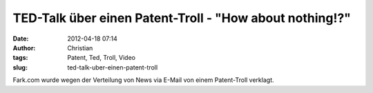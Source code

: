 TED-Talk über einen Patent-Troll - "How about nothing!?"
########################################################
:date: 2012-04-18 07:14
:author: Christian
:tags: Patent, Ted, Troll, Video
:slug: ted-talk-uber-einen-patent-troll

Fark.com wurde wegen der Verteilung von News via E-Mail von einem
Patent-Troll verklagt.


